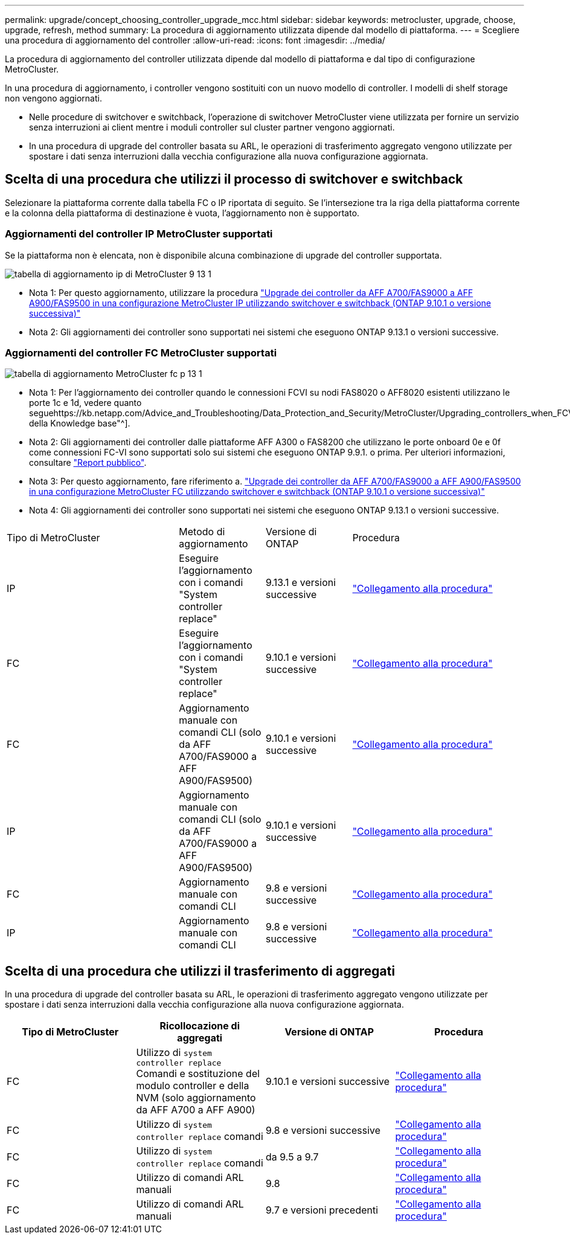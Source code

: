 ---
permalink: upgrade/concept_choosing_controller_upgrade_mcc.html 
sidebar: sidebar 
keywords: metrocluster, upgrade, choose, upgrade, refresh, method 
summary: La procedura di aggiornamento utilizzata dipende dal modello di piattaforma. 
---
= Scegliere una procedura di aggiornamento del controller
:allow-uri-read: 
:icons: font
:imagesdir: ../media/


[role="lead"]
La procedura di aggiornamento del controller utilizzata dipende dal modello di piattaforma e dal tipo di configurazione MetroCluster.

In una procedura di aggiornamento, i controller vengono sostituiti con un nuovo modello di controller. I modelli di shelf storage non vengono aggiornati.

* Nelle procedure di switchover e switchback, l'operazione di switchover MetroCluster viene utilizzata per fornire un servizio senza interruzioni ai client mentre i moduli controller sul cluster partner vengono aggiornati.
* In una procedura di upgrade del controller basata su ARL, le operazioni di trasferimento aggregato vengono utilizzate per spostare i dati senza interruzioni dalla vecchia configurazione alla nuova configurazione aggiornata.




== Scelta di una procedura che utilizzi il processo di switchover e switchback

Selezionare la piattaforma corrente dalla tabella FC o IP riportata di seguito. Se l'intersezione tra la riga della piattaforma corrente e la colonna della piattaforma di destinazione è vuota, l'aggiornamento non è supportato.



=== Aggiornamenti del controller IP MetroCluster supportati

Se la piattaforma non è elencata, non è disponibile alcuna combinazione di upgrade del controller supportata.

image::../media/metrocluster_ip_upgrade_table_9_13_1.PNG[tabella di aggiornamento ip di MetroCluster 9 13 1]

* Nota 1: Per questo aggiornamento, utilizzare la procedura link:task_upgrade_A700_to_A900_in_a_four_node_mcc_ip_us_switchover_and_switchback.html["Upgrade dei controller da AFF A700/FAS9000 a AFF A900/FAS9500 in una configurazione MetroCluster IP utilizzando switchover e switchback (ONTAP 9.10.1 o versione successiva)"]
* Nota 2: Gli aggiornamenti dei controller sono supportati nei sistemi che eseguono ONTAP 9.13.1 o versioni successive.




=== Aggiornamenti del controller FC MetroCluster supportati

image::../media/metrocluster_fc_upgrade_table_p_13_1.PNG[tabella di aggiornamento MetroCluster fc p 13 1]

* Nota 1: Per l'aggiornamento dei controller quando le connessioni FCVI su nodi FAS8020 o AFF8020 esistenti utilizzano le porte 1c e 1d, vedere quanto seguehttps://kb.netapp.com/Advice_and_Troubleshooting/Data_Protection_and_Security/MetroCluster/Upgrading_controllers_when_FCVI_connections_on_existing_FAS8020_or_AFF8020_nodes_use_ports_1c_and_1d["Articolo della Knowledge base"^].
* Nota 2: Gli aggiornamenti dei controller dalle piattaforme AFF A300 o FAS8200 che utilizzano le porte onboard 0e e 0f come connessioni FC-VI sono supportati solo sui sistemi che eseguono ONTAP 9.9.1. o prima. Per ulteriori informazioni, consultare link:https://mysupport.netapp.com/site/bugs-online/product/ONTAP/BURT/1507088["Report pubblico"^].
* Nota 3: Per questo aggiornamento, fare riferimento a. link:task_upgrade_A700_to_A900_in_a_four_node_mcc_fc_us_switchover_and_switchback.html["Upgrade dei controller da AFF A700/FAS9000 a AFF A900/FAS9500 in una configurazione MetroCluster FC utilizzando switchover e switchback (ONTAP 9.10.1 o versione successiva)"]
* Nota 4: Gli aggiornamenti dei controller sono supportati nei sistemi che eseguono ONTAP 9.13.1 o versioni successive.


[cols="2,1,1,2"]
|===


| Tipo di MetroCluster | Metodo di aggiornamento | Versione di ONTAP | Procedura 


 a| 
IP
 a| 
Eseguire l'aggiornamento con i comandi "System controller replace"
 a| 
9.13.1 e versioni successive
 a| 
link:task_upgrade_controllers_system_control_commands_in_a_four_node_mcc_ip.html["Collegamento alla procedura"]



 a| 
FC
 a| 
Eseguire l'aggiornamento con i comandi "System controller replace"
 a| 
9.10.1 e versioni successive
 a| 
link:task_upgrade_controllers_system_control_commands_in_a_four_node_mcc_fc.html["Collegamento alla procedura"]



 a| 
FC
 a| 
Aggiornamento manuale con comandi CLI (solo da AFF A700/FAS9000 a AFF A900/FAS9500)
 a| 
9.10.1 e versioni successive
 a| 
link:task_upgrade_A700_to_A900_in_a_four_node_mcc_fc_us_switchover_and_switchback.html["Collegamento alla procedura"]



 a| 
IP
 a| 
Aggiornamento manuale con comandi CLI (solo da AFF A700/FAS9000 a AFF A900/FAS9500)
 a| 
9.10.1 e versioni successive
 a| 
link:task_upgrade_A700_to_A900_in_a_four_node_mcc_ip_us_switchover_and_switchback.html["Collegamento alla procedura"]



 a| 
FC
 a| 
Aggiornamento manuale con comandi CLI
 a| 
9.8 e versioni successive
 a| 
link:task_upgrade_controllers_in_a_four_node_fc_mcc_us_switchover_and_switchback_mcc_fc_4n_cu.html["Collegamento alla procedura"]



 a| 
IP
 a| 
Aggiornamento manuale con comandi CLI
 a| 
9.8 e versioni successive
 a| 
link:task_upgrade_controllers_in_a_four_node_ip_mcc_us_switchover_and_switchback_mcc_ip.html["Collegamento alla procedura"]

|===


== Scelta di una procedura che utilizzi il trasferimento di aggregati

In una procedura di upgrade del controller basata su ARL, le operazioni di trasferimento aggregato vengono utilizzate per spostare i dati senza interruzioni dalla vecchia configurazione alla nuova configurazione aggiornata.

|===
| Tipo di MetroCluster | Ricollocazione di aggregati | Versione di ONTAP | Procedura 


 a| 
FC
 a| 
Utilizzo di `system controller replace` Comandi e sostituzione del modulo controller e della NVM (solo aggiornamento da AFF A700 a AFF A900)
 a| 
9.10.1 e versioni successive
 a| 
https://docs.netapp.com/us-en/ontap-systems-upgrade/upgrade-arl-auto-affa900/index.html["Collegamento alla procedura"^]



 a| 
FC
 a| 
Utilizzo di `system controller replace` comandi
 a| 
9.8 e versioni successive
 a| 
https://docs.netapp.com/us-en/ontap-systems-upgrade/upgrade-arl-auto-app/index.html["Collegamento alla procedura"^]



 a| 
FC
 a| 
Utilizzo di `system controller replace` comandi
 a| 
da 9.5 a 9.7
 a| 
https://docs.netapp.com/us-en/ontap-systems-upgrade/upgrade-arl-auto/index.html["Collegamento alla procedura"^]



 a| 
FC
 a| 
Utilizzo di comandi ARL manuali
 a| 
9.8
 a| 
https://docs.netapp.com/us-en/ontap-systems-upgrade/upgrade-arl-manual-app/index.html["Collegamento alla procedura"^]



 a| 
FC
 a| 
Utilizzo di comandi ARL manuali
 a| 
9.7 e versioni precedenti
 a| 
https://docs.netapp.com/us-en/ontap-systems-upgrade/upgrade-arl-manual/index.html["Collegamento alla procedura"^]

|===
